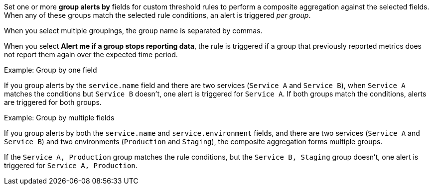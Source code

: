 Set one or more *group alerts by* fields for custom threshold rules to perform a composite aggregation against the selected fields.
When any of these groups match the selected rule conditions, an alert is triggered _per group_.

When you select multiple groupings, the group name is separated by commas.

When you select *Alert me if a group stops reporting data*, the rule is triggered if a group that previously
reported metrics does not report them again over the expected time period.

.Example: Group by one field
****
If you group alerts by the `service.name` field and there are two services (`Service A` and `Service B`),
when `Service A` matches the conditions but `Service B` doesn't, one alert is triggered for `Service A`.
If both groups match the conditions, alerts are triggered for both groups.
****

.Example: Group by multiple fields
****
If you group alerts by both the `service.name` and `service.environment` fields,
and there are two services (`Service A` and `Service B`) and two environments (`Production` and `Staging`),
the composite aggregation forms multiple groups.

If the `Service A, Production` group matches the rule conditions, but the `Service B, Staging` group doesn't,
one alert is triggered for `Service A, Production`.
****
